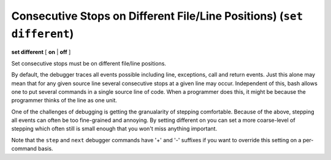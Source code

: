 .. index:: set; different
.. _set_different:

Consecutive Stops on Different File/Line Positions) (``set different``)
---------------------------------------------------------------------

**set different** [ **on** | **off** ]

Set consecutive stops must be on different file/line positions.

By default, the debugger traces all events possible including line,
exceptions, call and return events. Just this alone may mean that for
any given source line several consecutive stops at a given line may
occur. Independent of this, bash allows one to put several commands in
a single source line of code. When a programmer does this, it might be
because the programmer thinks of the line as one unit.

One of the challenges of debugging is getting the granualarity of
stepping comfortable. Because of the above, stepping all events can
often be too fine-grained and annoying. By setting different on you can
set a more coarse-level of stepping which often still is small enough
that you won't miss anything important.

Note that the ``step`` and ``next`` debugger commands have '+' and '-'
suffixes if you want to override this setting on a per-command basis.

.. seealso::

   :ref:`show different <show_different>`.
